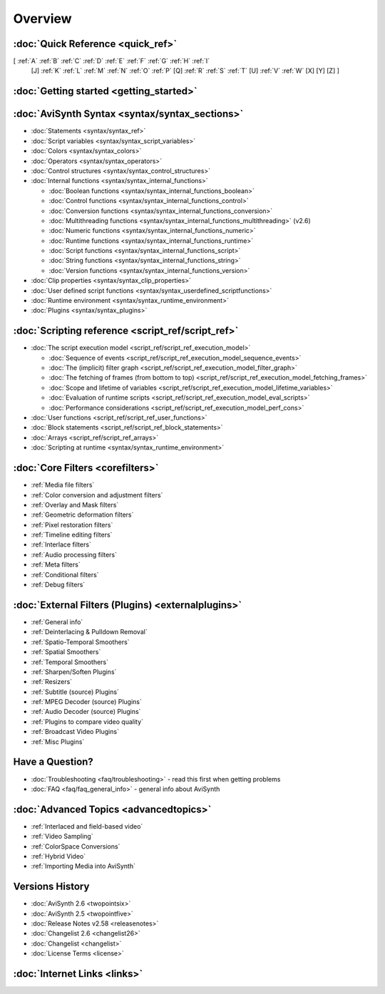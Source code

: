 
Overview
========


:doc:`Quick Reference <quick_ref>`
----------------------------------

[ :ref:`A` :ref:`B` :ref:`C` :ref:`D` :ref:`E` :ref:`F` :ref:`G` :ref:`H` :ref:`I`
  [J] :ref:`K` :ref:`L` :ref:`M` :ref:`N` :ref:`O` :ref:`P` [Q] :ref:`R`
  :ref:`S` :ref:`T` [U] :ref:`V` :ref:`W` [X] [Y] [Z] ]


:doc:`Getting started <getting_started>`
----------------------------------------


:doc:`AviSynth Syntax <syntax/syntax_sections>`
-----------------------------------------------

-   :doc:`Statements <syntax/syntax_ref>`
-   :doc:`Script variables <syntax/syntax_script_variables>`
-   :doc:`Colors <syntax/syntax_colors>`
-   :doc:`Operators <syntax/syntax_operators>`
-   :doc:`Control structures <syntax/syntax_control_structures>`
-   :doc:`Internal functions <syntax/syntax_internal_functions>`

    -   :doc:`Boolean functions <syntax/syntax_internal_functions_boolean>`
    -   :doc:`Control functions <syntax/syntax_internal_functions_control>`
    -   :doc:`Conversion functions <syntax/syntax_internal_functions_conversion>`
    -   :doc:`Multithreading functions <syntax/syntax_internal_functions_multithreading>` (v2.6)
    -   :doc:`Numeric functions <syntax/syntax_internal_functions_numeric>`
    -   :doc:`Runtime functions <syntax/syntax_internal_functions_runtime>`
    -   :doc:`Script functions <syntax/syntax_internal_functions_script>`
    -   :doc:`String functions <syntax/syntax_internal_functions_string>`
    -   :doc:`Version functions <syntax/syntax_internal_functions_version>`

-   :doc:`Clip properties <syntax/syntax_clip_properties>`
-   :doc:`User defined script functions <syntax/syntax_userdefined_scriptfunctions>`
-   :doc:`Runtime environment <syntax/syntax_runtime_environment>`
-   :doc:`Plugins <syntax/syntax_plugins>`

:doc:`Scripting reference <script_ref/script_ref>`
--------------------------------------------------

-   :doc:`The script execution model <script_ref/script_ref_execution_model>`

    -   :doc:`Sequence of events <script_ref/script_ref_execution_model_sequence_events>`
    -   :doc:`The (implicit) filter graph <script_ref/script_ref_execution_model_filter_graph>`
    -   :doc:`The fetching of frames (from bottom to top) <script_ref/script_ref_execution_model_fetching_frames>`
    -   :doc:`Scope and lifetime of variables <script_ref/script_ref_execution_model_lifetime_variables>`
    -   :doc:`Evaluation of runtime scripts <script_ref/script_ref_execution_model_eval_scripts>`
    -   :doc:`Performance considerations <script_ref/script_ref_execution_model_perf_cons>`

-   :doc:`User functions <script_ref/script_ref_user_functions>`
-   :doc:`Block statements <script_ref/script_ref_block_statements>`
-   :doc:`Arrays <script_ref/script_ref_arrays>`
-   :doc:`Scripting at runtime <syntax/syntax_runtime_environment>`

:doc:`Core Filters <corefilters>`
---------------------------------

-   :ref:`Media file filters`
-   :ref:`Color conversion and adjustment filters`
-   :ref:`Overlay and Mask filters`
-   :ref:`Geometric deformation filters`
-   :ref:`Pixel restoration filters`
-   :ref:`Timeline editing filters`
-   :ref:`Interlace filters`
-   :ref:`Audio processing filters`
-   :ref:`Meta filters`
-   :ref:`Conditional filters`
-   :ref:`Debug filters`

:doc:`External Filters (Plugins) <externalplugins>`
---------------------------------------------------

-   :ref:`General info`
-   :ref:`Deinterlacing & Pulldown Removal`
-   :ref:`Spatio-Temporal Smoothers`
-   :ref:`Spatial Smoothers`
-   :ref:`Temporal Smoothers`
-   :ref:`Sharpen/Soften Plugins`
-   :ref:`Resizers`
-   :ref:`Subtitle (source) Plugins`
-   :ref:`MPEG Decoder (source) Plugins`
-   :ref:`Audio Decoder (source) Plugins`
-   :ref:`Plugins to compare video quality`
-   :ref:`Broadcast Video Plugins`
-   :ref:`Misc Plugins`

Have a Question?
----------------

-   :doc:`Troubleshooting <faq/troubleshooting>` - read this first when getting problems
-   :doc:`FAQ <faq/faq_general_info>` - general info about AviSynth

:doc:`Advanced Topics <advancedtopics>`
---------------------------------------

-   :ref:`Interlaced and field-based video`
-   :ref:`Video Sampling`
-   :ref:`ColorSpace Conversions`
-   :ref:`Hybrid Video`
-   :ref:`Importing Media into AviSynth`

Versions History
----------------

-   :doc:`AviSynth 2.6 <twopointsix>`
-   :doc:`AviSynth 2.5 <twopointfive>`
-   :doc:`Release Notes v2.58 <releasenotes>`
-   :doc:`Changelist 2.6 <changelist26>`
-   :doc:`Changelist <changelist>`
-   :doc:`License Terms <license>`

:doc:`Internet Links <links>`
-----------------------------
